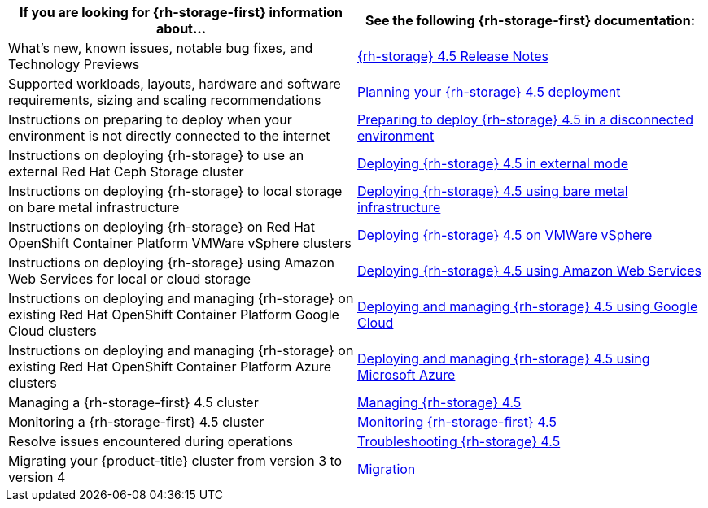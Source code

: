 // Module included in the following assemblies:
//
// * post_installation_configuration/storage-configuration.adoc

[options="header",cols="1,1"]
|===

|If you are looking for {rh-storage-first} information about...
|See the following {rh-storage-first} documentation:

|What’s new, known issues, notable bug fixes, and Technology Previews
|link:https://access.redhat.com/documentation/en-us/red_hat_openshift_container_storage/4.5/html/4.5_release_notes/[{rh-storage} 4.5 Release Notes]

|Supported workloads, layouts, hardware and software requirements, sizing and scaling recommendations
|link:https://access.redhat.com/documentation/en-us/red_hat_openshift_container_storage/4.5/html/planning_your_deployment/index[Planning your {rh-storage} 4.5 deployment]

|Instructions on preparing to deploy when your environment is not directly connected to the internet
|link:https://access.redhat.com/documentation/en-us/red_hat_openshift_container_storage/4.5/html/preparing_to_deploy_in_a_disconnected_environment/index[Preparing to deploy {rh-storage} 4.5 in a disconnected environment]

|Instructions on deploying {rh-storage} to use an external Red Hat Ceph Storage cluster
|link:https://access.redhat.com/documentation/en-us/red_hat_openshift_container_storage/4.5/html/deploying_openshift_container_storage_in_external_mode/index[Deploying {rh-storage} 4.5 in external mode]

|Instructions on deploying {rh-storage} to local storage on bare metal infrastructure
|link:https://access.redhat.com/documentation/en-us/red_hat_openshift_container_storage/4.5/html/deploying_openshift_container_storage_using_bare_metal_infrastructure/index[Deploying {rh-storage} 4.5 using bare metal infrastructure]

|Instructions on deploying {rh-storage} on Red Hat OpenShift Container Platform VMWare vSphere clusters
|link:https://access.redhat.com/documentation/en-us/red_hat_openshift_container_storage/4.5/html/deploying_openshift_container_storage_on_vmware_vsphere/index[Deploying {rh-storage} 4.5 on VMWare vSphere]

|Instructions on deploying {rh-storage} using Amazon Web Services for local or cloud storage
|link:https://access.redhat.com/documentation/en-us/red_hat_openshift_container_storage/4.5/html/deploying_openshift_container_storage_using_amazon_web_services/index[Deploying {rh-storage} 4.5 using Amazon Web Services]

|Instructions on deploying and managing {rh-storage} on existing Red Hat OpenShift Container Platform Google Cloud clusters
|link:https://access.redhat.com/documentation/en-us/red_hat_openshift_container_storage/4.5/html/deploying_and_managing_openshift_container_storage_using_google_cloud/index[Deploying and managing {rh-storage} 4.5 using Google Cloud]

|Instructions on deploying and managing {rh-storage} on existing Red Hat OpenShift Container Platform Azure clusters
|link:https://access.redhat.com/documentation/en-us/red_hat_openshift_container_storage/4.5/html/deploying_and_managing_openshift_container_storage_using_microsoft_azure/index[Deploying and managing {rh-storage} 4.5 using Microsoft Azure]

|Managing a {rh-storage-first} 4.5 cluster
|link:https://access.redhat.com/documentation/en-us/red_hat_openshift_container_storage/4.5/html/managing_openshift_container_storage/index[Managing {rh-storage} 4.5]

|Monitoring a {rh-storage-first} 4.5 cluster
|link:https://access.redhat.com/documentation/en-us/red_hat_openshift_container_storage/4.5/html/monitoring_openshift_container_storage/index[Monitoring {rh-storage-first} 4.5]

|Resolve issues encountered during operations
|link:https://access.redhat.com/documentation/en-us/red_hat_openshift_container_storage/4.5/html/troubleshooting_openshift_container_storage/index[Troubleshooting {rh-storage} 4.5]

|Migrating your {product-title} cluster from version 3 to version 4
|link:https://access.redhat.com/documentation/en-us/openshift_container_platform/4.5/html/migration/index[Migration]

|===
